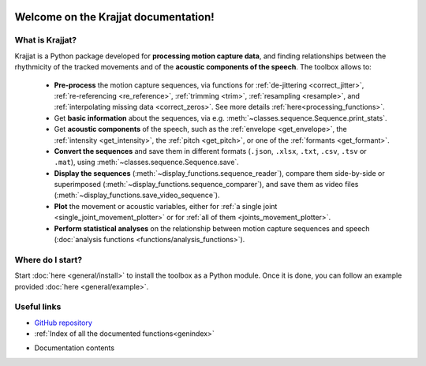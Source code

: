 .. Krajjat documentation master file, created by
   sphinx-quickstart on Mon Jun 12 12:18:32 2023.
   You can adapt this file completely to your liking, but it should at least
   contain the root `toctree` directive.

.. image:: /img/krajjat-logo-black-cropped.png

Welcome on the **Krajjat** documentation!
=========================================

What is Krajjat?
----------------
Krajjat is a Python package developed for **processing motion capture data**, and finding relationships between the
rhythmicity of the tracked movements and of the **acoustic components of the speech**.
The toolbox allows to:

   • **Pre-process** the motion capture sequences, via functions for
     :ref:`de-jittering <correct_jitter>`,
     :ref:`re-referencing <re_reference>`,
     :ref:`trimming <trim>`,
     :ref:`resampling <resample>`, and
     :ref:`interpolating missing data <correct_zeros>`. See more details
     :ref:`here<processing_functions>`.
   • Get **basic information** about the sequences, via e.g. :meth:`~classes.sequence.Sequence.print_stats`.
   • Get **acoustic components** of the speech, such as the :ref:`envelope <get_envelope>`, the
     :ref:`intensity <get_intensity>`, the :ref:`pitch <get_pitch>`, or one
     of the :ref:`formants <get_formant>`.
   • **Convert the sequences** and save them in different formats (``.json``, ``.xlsx``, ``.txt``, ``.csv``, ``.tsv``
     or ``.mat``), using :meth:`~classes.sequence.Sequence.save`.
   • **Display the sequences** (:meth:`~display_functions.sequence_reader`), compare them side-by-side or superimposed
     (:meth:`~display_functions.sequence_comparer`), and save them as video files
     (:meth:`~display_functions.save_video_sequence`).
   • **Plot** the movement or acoustic variables, either for
     :ref:`a single joint <single_joint_movement_plotter>` or for
     :ref:`all of them <joints_movement_plotter>`.
   • **Perform statistical analyses** on the relationship between motion capture sequences and speech
     (:doc:`analysis functions <functions/analysis_functions>`).


Where do I start?
-----------------
Start :doc:`here <general/install>` to install the toolbox as a Python module. Once it is done, you can follow an
example provided :doc:`here <general/example>`.


Useful links
------------
* `GitHub repository <https://github.com/RomainPastureau/Krajjat>`_
* :ref:`Index of all the documented functions<genindex>`
* Documentation contents
   .. toctree::
      :maxdepth: 2

      general
      classes
      functions
      appendix
